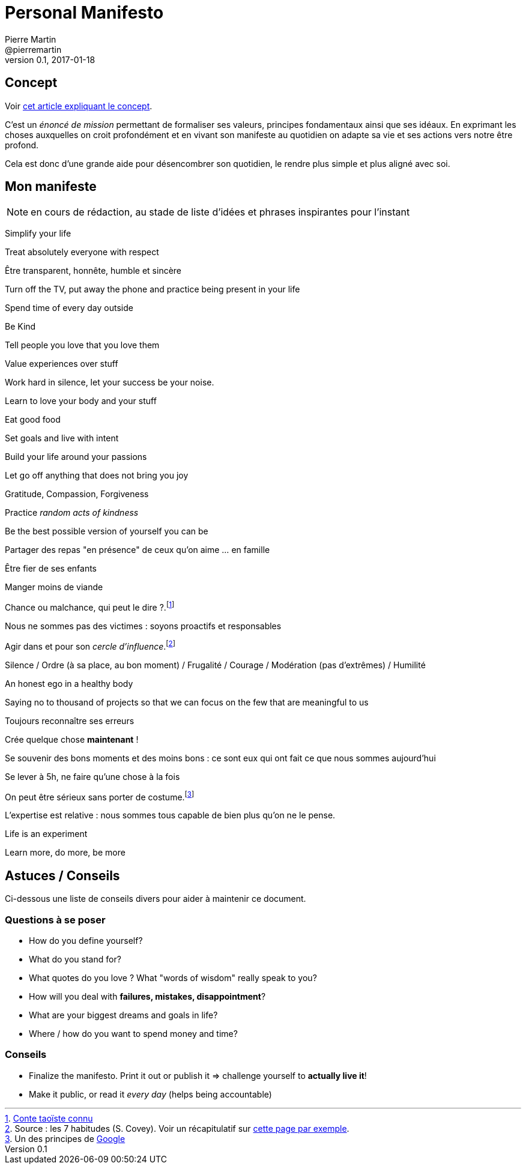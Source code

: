 Personal Manifesto
==================
Pierre Martin <@pierremartin>
0.1, 2017-01-18

== Concept
Voir https://daringtolivefully.com/personal-manifesto[cet article expliquant le concept].

C'est un _énoncé de mission_ permettant de formaliser ses valeurs, principes fondamentaux ainsi que ses idéaux. En exprimant les choses auxquelles on croit profondément et en vivant son manifeste au quotidien on adapte sa vie et ses actions vers notre être profond.

Cela est donc d'une grande aide pour désencombrer son quotidien, le rendre plus simple et plus aligné avec soi. 

== Mon manifeste
NOTE: en cours de rédaction, au stade de liste d'idées et phrases inspirantes pour l'instant

Simplify your life

Treat absolutely everyone with respect

Être transparent, honnête, humble et sincère

Turn off the TV, put away the phone and practice being present in your life

Spend time of every day outside

Be Kind

Tell people you love that you love them

Value experiences over stuff

Work hard in silence, let your success be your noise.

Learn to love your body and your stuff

Eat good food

Set goals and live with intent

Build your life around your passions

Let go off anything that does not bring you joy

Gratitude, Compassion, Forgiveness

Practice _random acts of kindness_

Be the best possible version of yourself you can be

Partager des repas "en présence" de ceux qu'on aime ... en famille

Être fier de ses enfants

Manger moins de viande

Chance ou malchance, qui peut le dire ?.footnote:[http://www.lhibiscus.fr/chance-malchance.html:[Conte taoïste connu]]

Nous ne sommes pas des victimes : soyons proactifs et responsables

Agir dans et pour son _cercle d'influence_.footnote:[Source : les 7 habitudes (S. Covey). Voir un récapitulatif sur https://www.semaphorus.fr/outils/le-cercle-dinfluence/:[cette page par exemple].]

Silence / Ordre (à sa place, au bon moment) / Frugalité / Courage / Modération (pas d'extrêmes) / Humilité

An honest ego in a healthy body

Saying no to thousand of projects so that we can focus on the few that are meaningful to us

Toujours reconnaître ses erreurs

Crée quelque chose *maintenant* !

Se souvenir des bons moments et des moins bons : ce sont eux qui ont fait ce que nous sommes aujourd'hui

Se lever à 5h, ne faire qu'une chose à la fois

On peut être sérieux sans porter de costume.footnote:[Un des principes de https://www.google.com/about/company/philosophy/:[Google]]

L'expertise est relative : nous sommes tous capable de bien plus qu'on ne le pense.

Life is an experiment

Learn more, do more, be more

== Astuces / Conseils

Ci-dessous une liste de conseils divers pour aider à maintenir ce document.

=== Questions à se poser

* How do you define yourself?
* What do you stand for?
* What quotes do you love ? What "words of wisdom" really speak to you?
* How will you deal with *failures, mistakes, disappointment*?
* What are your biggest dreams and goals in life?
* Where / how do you want to spend money and time?

=== Conseils

* Finalize the manifesto. Print it out or publish it => challenge yourself to *actually live it*!
* Make it public, or read it _every day_ (helps being accountable)
